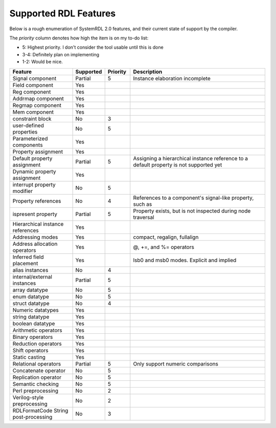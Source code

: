 
Supported RDL Features
======================

.. role:: red
.. role:: yellow
.. role:: green

.. raw:: html

    <style>
        .red {color:#c00;} 
        .yellow {color:#c60;} 
        .green {color:#0c0;}
      
        /* override table width restrictions */
        @media screen and (min-width: 767px) {
            .wy-table-responsive table td {
                white-space: normal;
            }
            .wy-table-responsive {
                overflow: visible;
            }
        }
    </style>


Below is a rough enumeration of SystemRDL 2.0 features, and their current state
of support by the compiler.

The *priority* column denotes how high the item is on my to-do list:

- 5: Highest priority. I don't consider the tool usable until this is done
- 3-4: Definitely plan on implementing
- 1-2: Would be nice.



.. list-table:: 
    :header-rows: 1
    :widths: 25 10 10 55
    
    *   - Feature
        - Supported
        - Priority
        - Description


    *   - Signal component
        - :yellow:`Partial`
        - 5
        - Instance elaboration incomplete

    *   - Field component
        - :green:`Yes`
        - 
        - 

    *   - Reg component
        - :green:`Yes`
        - 
        - 

    *   - Addrmap component
        - :green:`Yes`
        - 
        - 

    *   - Regmap component
        - :green:`Yes`
        - 
        - 

    *   - Mem component
        - :green:`Yes`
        - 
        - 

    *   - constraint block
        - :red:`No`
        - 3
        - 

    *   - user-defined properties
        - :red:`No`
        - 5
        - 

    *   - Parameterized components
        - :green:`Yes`
        - 
        - 

    *   - Property assignment
        - :green:`Yes`
        - 
        - 

    *   - Default property assignment
        - :yellow:`Partial`
        - 5
        - Assigning a hierarchical instance reference to a default property is not supported yet

    *   - Dynamic property assignment
        - :green:`Yes`
        - 
        - 

    *   - interrupt property modifier
        - :red:`No`
        - 5
        - 

    *   - Property references
        - :red:`No`
        - 4
        - References to a component's signal-like property, such as 

    *   - ispresent property
        - :yellow:`Partial`
        - 5
        - Property exists, but is not inspected during node traversal

    *   - Hierarchical instance references
        - :green:`Yes`
        - 
        - 

    *   - Addressing modes
        - :green:`Yes`
        - 
        - compact, regalign, fullalign

    *   - Address allocation operators
        - :green:`Yes`
        - 
        - @, +=, and %= operators

    *   - Inferred field placement
        - :green:`Yes`
        - 
        - lsb0 and msb0 modes. Explicit and implied

    *   - alias instances
        - :red:`No`
        - 4
        - 

    *   - internal/external instances
        - :yellow:`Partial`
        - 5
        - 

    *   - array datatype
        - :red:`No`
        - 5
        - 

    *   - enum datatype
        - :red:`No`
        - 5
        - 

    *   - struct datatype
        - :red:`No`
        - 4
        - 

    *   - Numeric datatypes
        - :green:`Yes`
        - 
        - 

    *   - string datatype
        - :green:`Yes`
        - 
        - 

    *   - boolean datatype
        - :green:`Yes`
        - 
        - 

    *   - Arithmetic operators
        - :green:`Yes`
        - 
        - 

    *   - Binary operators
        - :green:`Yes`
        - 
        - 

    *   - Reduction operators
        - :green:`Yes`
        - 
        - 

    *   - Shift operators
        - :green:`Yes`
        - 
        - 

    *   - Static casting
        - :green:`Yes`
        - 
        - 

    *   - Relational operators
        - :yellow:`Partial`
        - 5
        - Only support numeric comparisons

    *   - Concatenate operator
        - :red:`No`
        - 5
        - 

    *   - Replication operator
        - :red:`No`
        - 5
        - 

    *   - Semantic checking
        - :red:`No`
        - 5
        - 

    *   - Perl preprocessing
        - :red:`No`
        - 2
        - 

    *   - Verilog-style preprocessing
        - :red:`No`
        - 2
        - 

    *   - RDLFormatCode String post-processing
        - :red:`No`
        - 3
        - 
